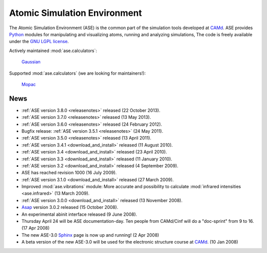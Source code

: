 =============================
Atomic Simulation Environment
=============================

The Atomic Simulation Environment (ASE) is the common part of the
simulation tools developed at CAMd_.  ASE provides Python_ modules
for manipulating and visualizing atoms, running and analyzing simulations,
The code is freely available under the `GNU LGPL license`_. 

Actively maintained :mod:`ase.calculators`:

   |abinit| |Asap| |elk| |EMT| |fhi-aims| Gaussian_ |gpaw|
   |gromacs| |nwchem|

Supported :mod:`ase.calculators` (we are looking for maintainers!):

   |CASTEP| |dftb| |exciting| |fleur| |hotbit| |jacapo| |jdftx| |lammps|
   Mopac_ |siesta| |turbomole| |vasp|

.. |abinit| image:: _static/abinit.png
   :target: ase/calculators/abinit.html
   :align: middle
.. |Asap| image:: _static/asap.png
   :target: http://wiki.fysik.dtu.dk/asap
   :align: middle
.. |CASTEP| image:: _static/castep.png
   :target: ase/calculators/castep.html
   :align: middle
.. |elk| image:: _static/elk.png
   :target: http://elk.sourceforge.net/
   :align: middle
.. |EMT| image:: _static/emt.png
   :target: ase/calculators/emt.html
   :align: middle
.. |exciting| image:: _static/exciting.png
   :target: ase/calculators/exciting.html
   :align: middle   
.. |dftb| image:: _static/dftb.png
   :target: ase/calculators/dftb.html
   :align: middle
.. |fhi-aims| image:: _static/fhi-aims.png
   :target: ase/calculators/FHI-aims.html
   :align: middle
.. |fleur| image:: _static/fleur.png
   :target: ase/calculators/fleur.html
   :align: middle
.. |gpaw| image:: _static/gpaw.png
   :target: http://wiki.fysik.dtu.dk/gpaw
   :align: middle
.. |gromacs| image:: _static/gromacs.png
   :target: http://www.gromacs.org/
   :align: middle
.. |hotbit| image:: _static/hotbit.png
   :target: https://trac.cc.jyu.fi/projects/hotbit
   :align: middle
.. |jacapo| image:: _static/jacapo.png
   :target: ase/calculators/jacapo.html
   :align: middle
.. |jdftx| image:: _static/jdftx.png
   :target: http://sourceforge.net/p/jdftx/wiki/ASE%20Interface
   :align: middle
.. |lammps| image:: _static/lammps.png
   :target: ase/calculators/lammps.html
   :align: middle
.. |nwchem| image:: _static/nwchem.png
   :target: http://www.nwchem-sw.org
   :align: middle
.. |siesta| image:: _static/siesta.png
   :target: ase/calculators/siesta.html
   :align: middle
.. |turbomole| image:: _static/tm_logo_l.png
   :target: ase/calculators/turbomole.html
   :align: middle 
.. |vasp| image:: _static/vasp.png
   :target: ase/calculators/vasp.html
   :align: middle

.. _Asap: http://wiki.fysik.dtu.dk/asap
.. _Gaussian: http://www.gaussian.com/
.. _MMTK: http://dirac.cnrs-orleans.fr/MMTK
.. _Mopac: http://openmopac.net/
.. _Python: http://www.python.org
.. _Trac: http://trac.fysik.dtu.dk/projects/ase/report/1

.. _news:


News
====

* :ref:`ASE version 3.8.0 <releasenotes>` released (22 October 2013).

* :ref:`ASE version 3.7.0 <releasenotes>` released (13 May 2013).

* :ref:`ASE version 3.6.0 <releasenotes>` released (24 February 2012).

* Bugfix release: :ref:`ASE version 3.5.1 <releasenotes>` (24 May 2011).

* :ref:`ASE version 3.5.0 <releasenotes>` released (13 April 2011).

* :ref:`ASE version 3.4.1 <download_and_install>` released (11 August 2010).

* :ref:`ASE version 3.4 <download_and_install>` released (23 April 2010).

* :ref:`ASE version 3.3 <download_and_install>` released (11 January 2010).

* :ref:`ASE version 3.2 <download_and_install>` released (4 September 2009).

* ASE has reached revision 1000 (16 July 2009).

* :ref:`ASE version 3.1.0 <download_and_install>` released (27 March 2009).

* Improved :mod:`ase.vibrations` module: More accurate and
  possibility to calculate :mod:`infrared intensities <ase.infrared>` (13
  March 2009).

* :ref:`ASE version 3.0.0 <download_and_install>` released (13 November 2008).

* Asap_ version 3.0.2 released (15 October 2008).

* An experimental abinit interface released (9 June 2008).

* Thursday April 24 will be ASE documentation-day.  Ten people from
  CAMd/Cinf will do a "doc-sprint" from 9 to 16.  (17 Apr 2008)

* The new ASE-3.0 Sphinx_ page is now up and running!  (2 Apr 2008)

* A beta version of the new ASE-3.0 will be used for the
  electronic structure course at CAMd_.  (10 Jan 2008)


.. _Sphinx: http://sphinx.pocoo.org
.. _CAMd: http://www.camd.dtu.dk
.. _GNU LGPL license: https://wiki.fysik.dtu.dk/ase/licenseinfo.html

